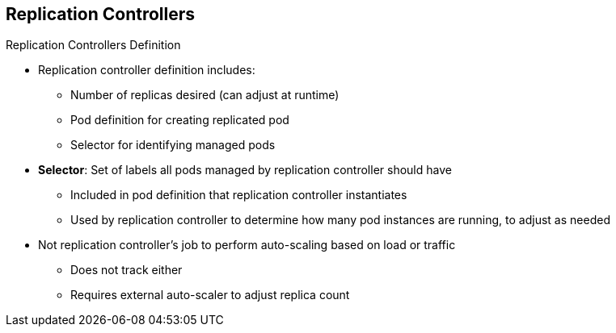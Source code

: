 == Replication Controllers
:noaudio:

.Replication Controllers Definition

* Replication controller definition includes:
** Number of replicas desired (can adjust at runtime)
** Pod definition for creating replicated pod
** Selector for identifying managed pods

* *Selector*: Set of labels all pods managed by replication controller should have
** Included in pod definition that replication controller instantiates
** Used by replication controller to determine how many pod instances are running, to adjust as needed

* Not replication controller's job to perform auto-scaling based on load or traffic
** Does not track either
** Requires external auto-scaler to adjust replica count



ifdef::showscript[]

=== Transcript

The definition of a replication controller consists mainly of the following:

* The number of replicas desired, which you can adjust at runtime
* A pod definition for creating a replicated pod
* A selector for identifying managed pods

The selector is just a set of labels that all of the pods managed by the replication controller should have. The set of labels is included in the pod definition that the replication controller instantiates.

The replication controller uses this selector to determine how many instances of the pod are already running, to adjust as needed.

It is _not_ the replication controller's job to perform auto-scaling based on load or traffic, as it does not track either. That requires an external auto-scaler.

endif::showscript[]

